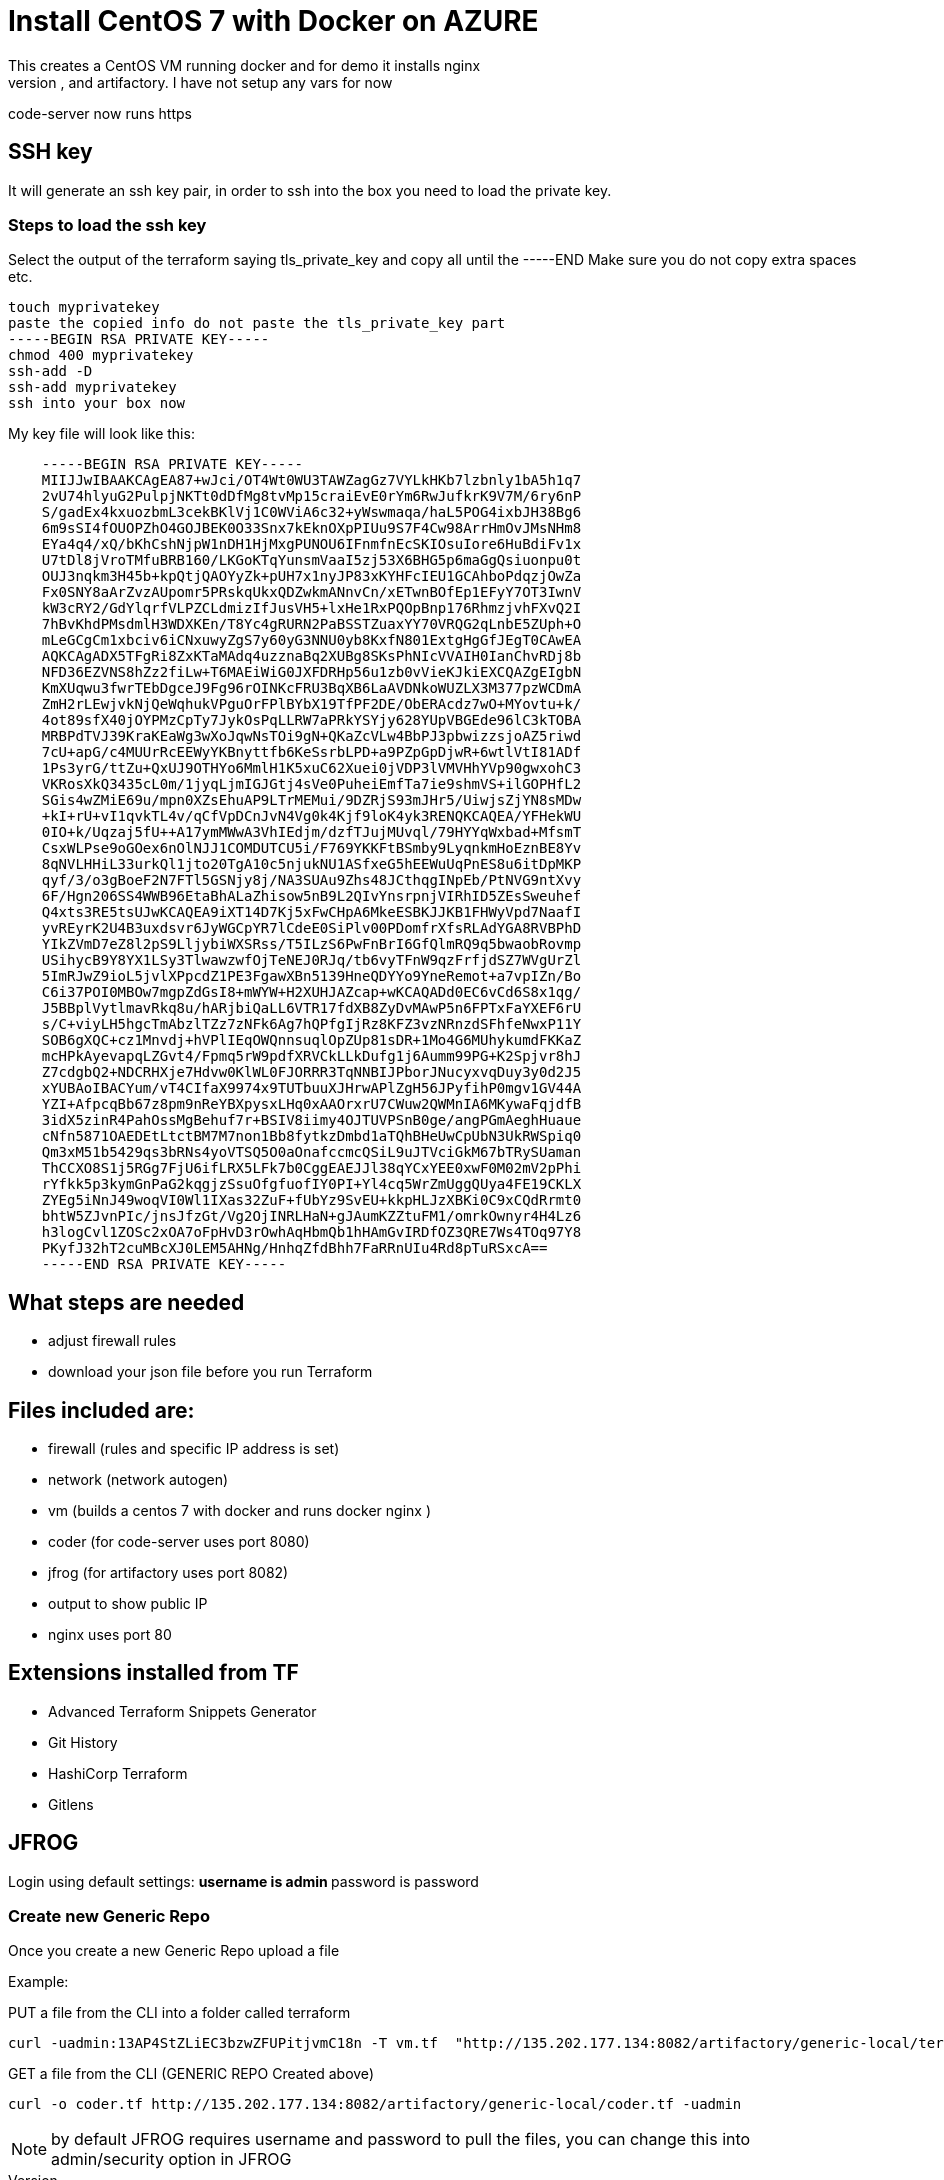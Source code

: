 = Install CentOS 7 with Docker on AZURE
This creates a CentOS VM running docker and for demo it installs nginx
It will also install code-server, and artifactory. I have not setup any vars for now
code-server now runs https

== SSH key
It will generate an ssh key pair, in order to ssh into the box you need to load the private key.

=== Steps to load the ssh key
Select the output of the terraform saying tls_private_key and copy all until the -----END
Make sure you do not copy extra spaces etc.

----
touch myprivatekey
paste the copied info do not paste the tls_private_key part 
-----BEGIN RSA PRIVATE KEY-----
chmod 400 myprivatekey
ssh-add -D
ssh-add myprivatekey
ssh into your box now
----

My key file will look like this:
----
    -----BEGIN RSA PRIVATE KEY-----
    MIIJJwIBAAKCAgEA87+wJci/OT4Wt0WU3TAWZagGz7VYLkHKb7lzbnly1bA5h1q7
    2vU74hlyuG2PulpjNKTt0dDfMg8tvMp15craiEvE0rYm6RwJufkrK9V7M/6ry6nP
    S/gadEx4kxuozbmL3cekBKlVj1C0WViA6c32+yWswmaqa/haL5POG4ixbJH38Bg6
    6m9sSI4fOUOPZhO4GOJBEK0O33Snx7kEknOXpPIUu9S7F4Cw98ArrHmOvJMsNHm8
    EYa4q4/xQ/bKhCshNjpW1nDH1HjMxgPUNOU6IFnmfnEcSKIOsuIore6HuBdiFv1x
    U7tDl8jVroTMfuBRB160/LKGoKTqYunsmVaaI5zj53X6BHG5p6maGgQsiuonpu0t
    OUJ3nqkm3H45b+kpQtjQAOYyZk+pUH7x1nyJP83xKYHFcIEU1GCAhboPdqzjOwZa
    Fx0SNY8aArZvzAUpomr5PRskqUkxQDZwkmANnvCn/xETwnBOfEp1EFyY7OT3IwnV
    kW3cRY2/GdYlqrfVLPZCLdmizIfJusVH5+lxHe1RxPQOpBnp176RhmzjvhFXvQ2I
    7hBvKhdPMsdmlH3WDXKEn/T8Yc4gRURN2PaBSSTZuaxYY70VRQG2qLnbE5ZUph+O
    mLeGCgCm1xbciv6iCNxuwyZgS7y60yG3NNU0yb8KxfN801ExtgHgGfJEgT0CAwEA
    AQKCAgADX5TFgRi8ZxKTaMAdq4uzznaBq2XUBg8SKsPhNIcVVAIH0IanChvRDj8b
    NFD36EZVNS8hZz2fiLw+T6MAEiWiG0JXFDRHp56u1zb0vVieKJkiEXCQAZgEIgbN
    KmXUqwu3fwrTEbDgceJ9Fg96rOINKcFRU3BqXB6LaAVDNkoWUZLX3M377pzWCDmA
    ZmH2rLEwjvkNjQeWqhukVPguOrFPlBYbX19TfPF2DE/ObERAcdz7wO+MYovtu+k/
    4ot89sfX40jOYPMzCpTy7JykOsPqLLRW7aPRkYSYjy628YUpVBGEde96lC3kTOBA
    MRBPdTVJ39KraKEaWg3wXoJqwNsTOi9gN+QKaZcVLw4BbPJ3pbwizzsjoAZ5riwd
    7cU+apG/c4MUUrRcEEWyYKBnyttfb6KeSsrbLPD+a9PZpGpDjwR+6wtlVtI81ADf
    1Ps3yrG/ttZu+QxUJ9OTHYo6MmlH1K5xuC62Xuei0jVDP3lVMVHhYVp90gwxohC3
    VKRosXkQ3435cL0m/1jyqLjmIGJGtj4sVe0PuheiEmfTa7ie9shmVS+ilGOPHfL2
    SGis4wZMiE69u/mpn0XZsEhuAP9LTrMEMui/9DZRjS93mJHr5/UiwjsZjYN8sMDw
    +kI+rU+vI1qvkTL4v/qCfVpDCnJvN4Vg0k4Kjf9loK4yk3RENQKCAQEA/YFHekWU
    0IO+k/Uqzaj5fU++A17ymMWwA3VhIEdjm/dzfTJujMUvql/79HYYqWxbad+MfsmT
    CsxWLPse9oGOex6nOlNJJ1COMDUTCU5i/F769YKKFtBSmby9LyqnkmHoEznBE8Yv
    8qNVLHHiL33urkQl1jto20TgA10c5njukNU1ASfxeG5hEEWuUqPnES8u6itDpMKP
    qyf/3/o3gBoeF2N7FTl5GSNjy8j/NA3SUAu9Zhs48JCthqgINpEb/PtNVG9ntXvy
    6F/Hgn206SS4WWB96EtaBhALaZhisow5nB9L2QIvYnsrpnjVIRhID5ZEsSweuhef
    Q4xts3RE5tsUJwKCAQEA9iXT14D7Kj5xFwCHpA6MkeESBKJJKB1FHWyVpd7NaafI
    yvREyrK2U4B3uxdsvr6JyWGCpYR7lCdeE0SiPlv00PDomfrXfsRLAdYGA8RVBPhD
    YIkZVmD7eZ8l2pS9LljybiWXSRss/T5ILzS6PwFnBrI6GfQlmRQ9q5bwaobRovmp
    USihycB9Y8YX1LSy3TlwawzwfOjTeNEJ0RJq/tb6vyTFnW9qzFrfjdSZ7WVgUrZl
    5ImRJwZ9ioL5jvlXPpcdZ1PE3FgawXBn5139HneQDYYo9YneRemot+a7vpIZn/Bo
    C6i37POI0MBOw7mgpZdGsI8+mWYW+H2XUHJAZcap+wKCAQADd0EC6vCd6S8x1qg/
    J5BBplVytlmavRkq8u/hARjbiQaLL6VTR17fdXB8ZyDvMAwP5n6FPTxFaYXEF6rU
    s/C+viyLH5hgcTmAbzlTZz7zNFk6Ag7hQPfgIjRz8KFZ3vzNRnzdSFhfeNwxP11Y
    SOB6gXQC+cz1Mnvdj+hVPlIEqOWQnnsuqlOpZUp81sDR+1Mo4G6MUhykumdFKKaZ
    mcHPkAyevapqLZGvt4/Fpmq5rW9pdfXRVCkLLkDufg1j6Aumm99PG+K2Spjvr8hJ
    Z7cdgbQ2+NDCRHXje7Hdvw0KlWL0FJORRR3TqNNBIJPborJNucyxvqDuy3y0d2J5
    xYUBAoIBACYum/vT4CIfaX9974x9TUTbuuXJHrwAPlZgH56JPyfihP0mgv1GV44A
    YZI+AfpcqBb67z8pm9nReYBXpysxLHq0xAAOrxrU7CWuw2QWMnIA6MKywaFqjdfB
    3idX5zinR4PahOssMgBehuf7r+BSIV8iimy4OJTUVPSnB0ge/angPGmAeghHuaue
    cNfn5871OAEDEtLtctBM7M7non1Bb8fytkzDmbd1aTQhBHeUwCpUbN3UkRWSpiq0
    Qm3xM51b5429qs3bRNs4yoVTSQ5O0aOnafccmcQSiL9uJTVciGkM67bTRySUaman
    ThCCXO8S1j5RGg7FjU6ifLRX5LFk7b0CggEAEJJl38qYCxYEE0xwF0M02mV2pPhi
    rYfkk5p3kymGnPaG2kqgjzSsuOfgfuofIY0PI+Yl4cq5WrZmUggQUya4FE19CKLX
    ZYEg5iNnJ49woqVI0Wl1IXas32ZuF+fUbYz9SvEU+kkpHLJzXBKi0C9xCQdRrmt0
    bhtW5ZJvnPIc/jnsJfzGt/Vg2OjINRLHaN+gJAumKZZtuFM1/omrkOwnyr4H4Lz6
    h3logCvl1ZOSc2xOA7oFpHvD3rOwhAqHbmQb1hHAmGvIRDfOZ3QRE7Ws4TOq97Y8
    PKyfJ32hT2cuMBcXJ0LEM5AHNg/HnhqZfdBhh7FaRRnUIu4Rd8pTuRSxcA==
    -----END RSA PRIVATE KEY-----
----

== What steps are needed
* adjust firewall rules
* download your json file before you run Terraform


== Files included are:
** firewall (rules and specific IP address is set)
** network (network autogen)
** vm (builds a centos 7 with docker and runs docker nginx )
** coder (for code-server uses port 8080)
** jfrog (for artifactory uses port 8082)
** output to show public IP
** nginx uses port 80

== Extensions installed from TF
** Advanced Terraform Snippets Generator
** Git History
** HashiCorp Terraform
** Gitlens

== JFROG
Login using default settings:
** username is admin
** password is password

=== Create new Generic Repo
Once you create a new Generic Repo upload a file

Example:

PUT a file from the CLI into a folder called terraform
----
curl -uadmin:13AP4StZLiEC3bzwZFUPitjvmC18n -T vm.tf  "http://135.202.177.134:8082/artifactory/generic-local/terraform/vm.tf"
----

GET a file from the CLI (GENERIC REPO Created above)
----
curl -o coder.tf http://135.202.177.134:8082/artifactory/generic-local/coder.tf -uadmin
----

NOTE: by default JFROG requires username and password to pull the files, you can change this into admin/security option in JFROG
